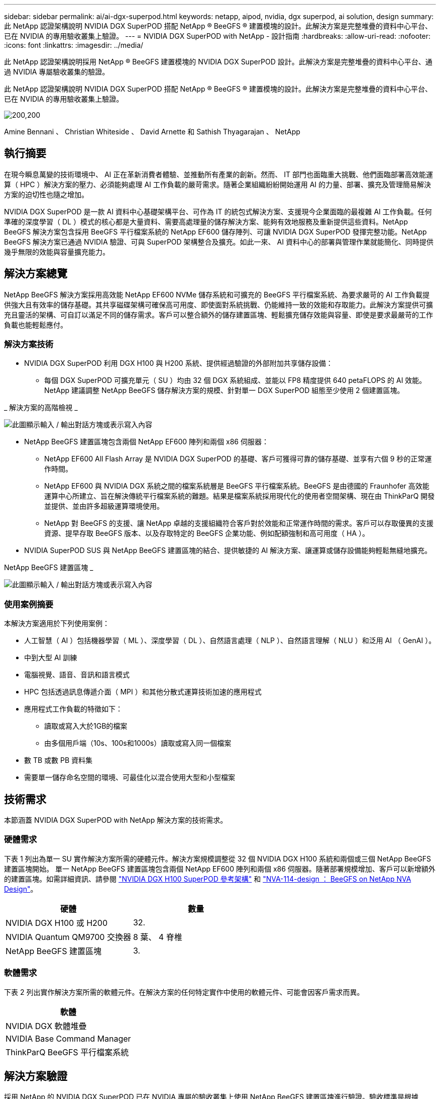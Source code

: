 ---
sidebar: sidebar 
permalink: ai/ai-dgx-superpod.html 
keywords: netapp, aipod, nvidia, dgx superpod, ai solution, design 
summary: 此 NetApp 認證架構說明 NVIDIA DGX SuperPOD 搭配 NetApp ® BeeGFS ® 建置模塊的設計。此解決方案是完整堆疊的資料中心平台、已在 NVIDIA 的專用驗收叢集上驗證。 
---
= NVIDIA DGX SuperPOD with NetApp - 設計指南
:hardbreaks:
:allow-uri-read: 
:nofooter: 
:icons: font
:linkattrs: 
:imagesdir: ../media/


[role="lead"]
此 NetApp 認證架構說明採用 NetApp ® BeeGFS 建置模塊的 NVIDIA DGX SuperPOD 設計。此解決方案是完整堆疊的資料中心平台、通過 NVIDIA 專屬驗收叢集的驗證。

[role="lead"]
此 NetApp 認證架構說明 NVIDIA DGX SuperPOD 搭配 NetApp ® BeeGFS ® 建置模塊的設計。此解決方案是完整堆疊的資料中心平台、已在 NVIDIA 的專用驗收叢集上驗證。

image:NVIDIAlogo.png["200,200"]

Amine Bennani 、 Christian Whiteside 、 David Arnette 和 Sathish Thyagarajan 、 NetApp



== 執行摘要

在現今瞬息萬變的技術環境中、 AI 正在革新消費者體驗、並推動所有產業的創新。然而、 IT 部門也面臨重大挑戰、他們面臨部署高效能運算（ HPC ）解決方案的壓力、必須能夠處理 AI 工作負載的嚴苛需求。隨著企業組織紛紛開始運用 AI 的力量、部署、擴充及管理簡易解決方案的迫切性也隨之增加。

NVIDIA DGX SuperPOD 是一款 AI 資料中心基礎架構平台、可作為 IT 的統包式解決方案、支援現今企業面臨的最複雜 AI 工作負載。任何準確的深度學習（ DL ）模式的核心都是大量資料、需要高處理量的儲存解決方案、能夠有效地服務及重新提供這些資料。NetApp BeeGFS 解決方案包含採用 BeeGFS 平行檔案系統的 NetApp EF600 儲存陣列、可讓 NVIDIA DGX SuperPOD 發揮完整功能。NetApp BeeGFS 解決方案已通過 NVIDIA 驗證、可與 SuperPOD 架構整合及擴充。如此一來、 AI 資料中心的部署與管理作業就能簡化、同時提供幾乎無限的效能與容量擴充能力。



== 解決方案總覽

NetApp BeeGFS 解決方案採用高效能 NetApp EF600 NVMe 儲存系統和可擴充的 BeeGFS 平行檔案系統、為要求嚴苛的 AI 工作負載提供強大且有效率的儲存基礎。其共享磁碟架構可確保高可用度、即使面對系統挑戰、仍能維持一致的效能和存取能力。此解決方案提供可擴充且靈活的架構、可自訂以滿足不同的儲存需求。客戶可以整合額外的儲存建置區塊、輕鬆擴充儲存效能與容量、即使是要求最嚴苛的工作負載也能輕鬆應付。



=== 解決方案技術

* NVIDIA DGX SuperPOD 利用 DGX H100 與 H200 系統、提供經過驗證的外部附加共享儲存設備：
+
** 每個 DGX SuperPOD 可擴充單元（ SU ）均由 32 個 DGX 系統組成、並能以 FP8 精度提供 640 petaFLOPS 的 AI 效能。NetApp 建議調整 NetApp BeeGFS 儲存解決方案的規模、針對單一 DGX SuperPOD 組態至少使用 2 個建置區塊。




_ 解決方案的高階檢視 _

image:EF_SuperPOD_HighLevel.png["此圖顯示輸入 / 輸出對話方塊或表示寫入內容"]

* NetApp BeeGFS 建置區塊包含兩個 NetApp EF600 陣列和兩個 x86 伺服器：
+
** NetApp EF600 All Flash Array 是 NVIDIA DGX SuperPOD 的基礎、客戶可獲得可靠的儲存基礎、並享有六個 9 秒的正常運作時間。
** NetApp EF600 與 NVIDIA DGX 系統之間的檔案系統層是 BeeGFS 平行檔案系統。BeeGFS 是由德國的 Fraunhofer 高效能運算中心所建立、旨在解決傳統平行檔案系統的難題。結果是檔案系統採用現代化的使用者空間架構、現在由 ThinkParQ 開發並提供、並由許多超級運算環境使用。
** NetApp 對 BeeGFS 的支援、讓 NetApp 卓越的支援組織符合客戶對於效能和正常運作時間的需求。客戶可以存取優異的支援資源、提早存取 BeeGFS 版本、以及存取特定的 BeeGFS 企業功能、例如配額強制和高可用度（ HA ）。


* NVIDIA SuperPOD SUS 與 NetApp BeeGFS 建置區塊的結合、提供敏捷的 AI 解決方案、讓運算或儲存設備能夠輕鬆無縫地擴充。


NetApp BeeGFS 建置區塊 _

image:EF_SuperPOD_buildingblock.png["此圖顯示輸入 / 輸出對話方塊或表示寫入內容"]



=== 使用案例摘要

本解決方案適用於下列使用案例：

* 人工智慧（ AI ）包括機器學習（ ML ）、深度學習（ DL ）、自然語言處理（ NLP ）、自然語言理解（ NLU ）和泛用 AI （ GenAI ）。
* 中到大型 AI 訓練
* 電腦視覺、語音、音訊和語言模式
* HPC 包括透過訊息傳遞介面（ MPI ）和其他分散式運算技術加速的應用程式
* 應用程式工作負載的特徵如下：
+
** 讀取或寫入大於1GB的檔案
** 由多個用戶端（10s、100s和1000s）讀取或寫入同一個檔案


* 數 TB 或數 PB 資料集
* 需要單一儲存命名空間的環境、可最佳化以混合使用大型和小型檔案




== 技術需求

本節涵蓋 NVIDIA DGX SuperPOD with NetApp 解決方案的技術需求。



=== 硬體需求

下表 1 列出為單一 SU 實作解決方案所需的硬體元件。解決方案規模調整從 32 個 NVIDIA DGX H100 系統和兩個或三個 NetApp BeeGFS 建置區塊開始。
單一 NetApp BeeGFS 建置區塊包含兩個 NetApp EF600 陣列和兩個 x86 伺服器。隨著部署規模增加、客戶可以新增額外的建置區塊。如需詳細資訊、請參閱 https://docs.nvidia.com/dgx-superpod/reference-architecture-scalable-infrastructure-h100/latest/dgx-superpod-components.html["NVIDIA DGX H100 SuperPOD 參考架構"^] 和 https://fieldportal.netapp.com/content/1792438["NVA-114-design ： BeeGFS on NetApp NVA Design"^]。

|===
| 硬體 | 數量 


| NVIDIA DGX H100 或 H200 | 32. 


| NVIDIA Quantum QM9700 交換器 | 8 葉、 4 脊椎 


| NetApp BeeGFS 建置區塊 | 3. 
|===


=== 軟體需求

下表 2 列出實作解決方案所需的軟體元件。在解決方案的任何特定實作中使用的軟體元件、可能會因客戶需求而異。

|===
| 軟體 


| NVIDIA DGX 軟體堆疊 


| NVIDIA Base Command Manager 


| ThinkParQ BeeGFS 平行檔案系統 
|===


== 解決方案驗證

採用 NetApp 的 NVIDIA DGX SuperPOD 已在 NVIDIA 專屬的驗收叢集上使用 NetApp BeeGFS 建置區塊進行驗證。驗收標準是根據 NVIDIA 執行的一系列應用程式、效能和壓力測試而定。如需詳細資訊、請參閱 https://nvidia-gpugenius.highspot.com/viewer/62915e2ef093f1a97b2d1fe6?iid=62913b14052a903cff46d054&source=email.62915e2ef093f1a97b2d1fe7.4["NVIDIA DGX SuperPOD ： NetApp EF600 與 BeeGFS 參考架構"^]。



== 結論

NetApp 與 NVIDIA 長期合作、致力於為市場提供 AI 解決方案產品組合。採用 NetApp EF600 All Flash Array 的 NVIDIA DGX SuperPOD 是經過實證且通過驗證的解決方案、客戶可以放心部署。這款完全整合的統包式架構可將部署風險排除在外、讓任何人都能在邁向 AI 領導地位的競賽中脫穎而出。



== 何處可找到其他資訊

若要深入瞭解本文所述資訊、請檢閱下列文件和 / 或網站：

* link:https://docs.nvidia.com/dgx-superpod/reference-architecture-scalable-infrastructure-h100/latest/index.html#["NVIDIA DGX SuperPOD 參考架構"]
* link:https://docs.nvidia.com/nvidia-dgx-superpod-data-center-design-dgx-h100.pdf["NVIDIA DGX SuperPOD 資料中心設計參考指南"]
* link:https://nvidiagpugenius.highspot.com/viewer/62915e2ef093f1a97b2d1fe6?iid=62913b14052a903cff46d054&source=email.62915e2ef093f1a97b2d1fe7.4["NVIDIA DGX SuperPOD ： NetApp EF600 與 BeeGFS"]

